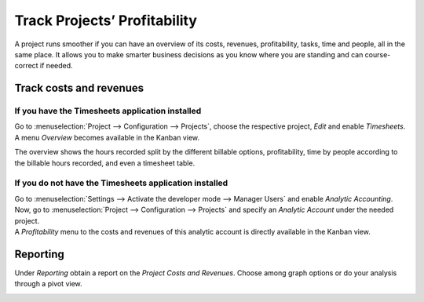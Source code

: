 =============================
Track Projects’ Profitability
=============================

A project runs smoother if you can have an overview of its costs, revenues, profitability, tasks,
time and people, all in the same place. It allows you to make smarter business decisions as you know
where you are standing and can course-correct if needed.

Track costs and revenues
========================

If you have the Timesheets application installed
------------------------------------------------

Go to :menuselection:`Project --> Configuration --> Projects`, choose the respective project,
*Edit* and enable *Timesheets*. A menu *Overview* becomes available in the Kanban view.

.. image:: media/timesheet_instaled.png
   :align: center
   :alt: View of the dashboard and overview menu available in Odoo Project

The overview shows the hours recorded split by the different billable options, profitability, time
by people according to the billable hours recorded, and even a timesheet table.

.. image:: media/hours_profitability.png
   :align: center
   :alt: Click on overview and have a detailed view of the hours recorded in Odoo Project

If you do not have the Timesheets application installed
-------------------------------------------------------

| Go to :menuselection:`Settings --> Activate the developer mode --> Manager Users` and enable
  *Analytic Accounting*. Now, go to :menuselection:`Project --> Configuration --> Projects` and
  specify an *Analytic Account* under the needed project.
| A *Profitability* menu to the costs and revenues of this analytic account is directly available
  in the Kanban view.

.. image:: media/not_timesheet_installed.png
   :align: center
   :height: 270
   :alt: Profitability menu being shown on the dashboard view in Odoo Project

Reporting
=========

Under *Reporting* obtain a report on the *Project Costs and Revenues*. Choose among graph options
or do your analysis through a pivot view.

.. image:: media/reporting.png
   :align: center
   :alt: Overview of the reporting page showing costs and revenues in Odoo Project

.. seealso::
   - :doc:`../../accounting/others/analytic/usage`
   - :doc:`../../accounting/others/analytic/timesheets`
   - :doc:`../../accounting/others/analytic/purchases_expenses`
